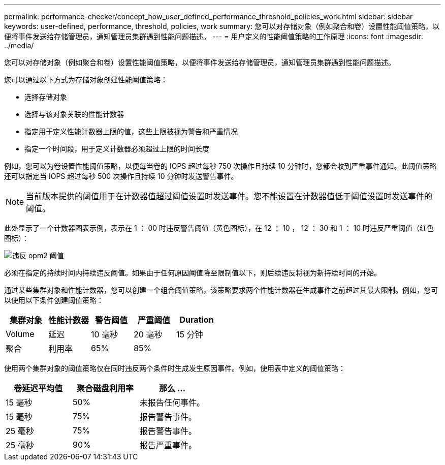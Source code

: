 ---
permalink: performance-checker/concept_how_user_defined_performance_threshold_policies_work.html 
sidebar: sidebar 
keywords: user-defined, performance, threshold, policies, work 
summary: 您可以对存储对象（例如聚合和卷）设置性能阈值策略，以便将事件发送给存储管理员，通知管理员集群遇到性能问题描述。 
---
= 用户定义的性能阈值策略的工作原理
:icons: font
:imagesdir: ../media/


[role="lead"]
您可以对存储对象（例如聚合和卷）设置性能阈值策略，以便将事件发送给存储管理员，通知管理员集群遇到性能问题描述。

您可以通过以下方式为存储对象创建性能阈值策略：

* 选择存储对象
* 选择与该对象关联的性能计数器
* 指定用于定义性能计数器上限的值，这些上限被视为警告和严重情况
* 指定一个时间段，用于定义计数器必须超过上限的时间长度


例如，您可以为卷设置性能阈值策略，以便每当卷的 IOPS 超过每秒 750 次操作且持续 10 分钟时，您都会收到严重事件通知。此阈值策略还可以指定当 IOPS 超过每秒 500 次操作且持续 10 分钟时发送警告事件。

[NOTE]
====
当前版本提供的阈值用于在计数器值超过阈值设置时发送事件。您不能设置在计数器值低于阈值设置时发送事件的阈值。

====
此处显示了一个计数器图表示例，表示在 1 ： 00 时违反警告阈值（黄色图标），在 12 ： 10 ， 12 ： 30 和 1 ： 10 时违反严重阈值（红色图标）：

image::../media/opm2_threshold_breach.gif[违反 opm2 阈值]

必须在指定的持续时间内持续违反阈值。如果由于任何原因阈值降至限制值以下，则后续违反将视为新持续时间的开始。

通过某些集群对象和性能计数器，您可以创建一个组合阈值策略，该策略要求两个性能计数器在生成事件之前超过其最大限制。例如，您可以使用以下条件创建阈值策略：

|===
| 集群对象 | 性能计数器 | 警告阈值 | 严重阈值 | Duration 


 a| 
Volume
 a| 
延迟
 a| 
10 毫秒
 a| 
20 毫秒
 a| 
15 分钟



 a| 
聚合
 a| 
利用率
 a| 
65%
 a| 
85%
 a| 

|===
使用两个集群对象的阈值策略仅在同时违反两个条件时生成发生原因事件。例如，使用表中定义的阈值策略：

|===
| 卷延迟平均值 | 聚合磁盘利用率 | 那么 ... 


 a| 
15 毫秒
 a| 
50%
 a| 
未报告任何事件。



 a| 
15 毫秒
 a| 
75%
 a| 
报告警告事件。



 a| 
25 毫秒
 a| 
75%
 a| 
报告警告事件。



 a| 
25 毫秒
 a| 
90%
 a| 
报告严重事件。

|===